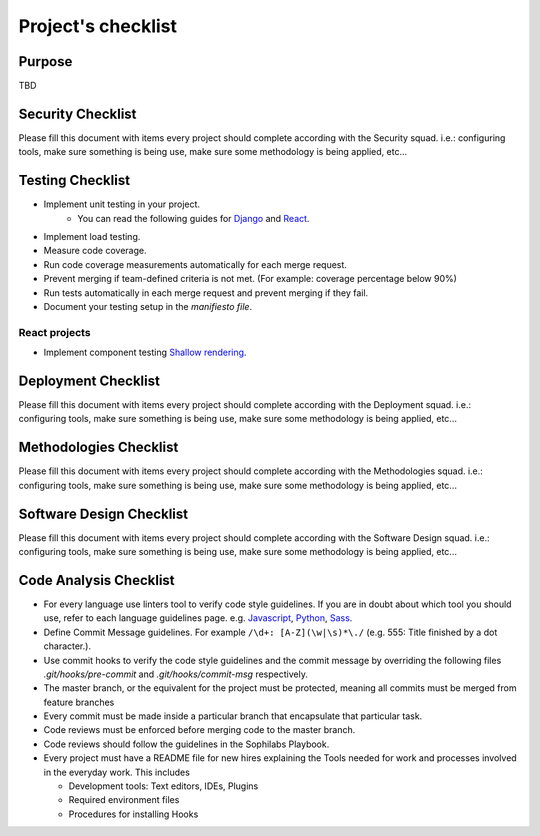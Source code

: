 Project's checklist
-------------------

Purpose
=======

TBD


Security Checklist
==================

Please fill this document with items every project should complete according with the Security squad.
i.e.: configuring tools, make sure something is being use, make sure some methodology is being applied, etc...


Testing Checklist
=================

- Implement unit testing in your project.
    - You can read the following guides for
      `Django <./../frameworks/django/testing.rst>`_ and
      `React <./../frameworks/react#testing>`_.
- Implement load testing.
- Measure code coverage.
- Run code coverage measurements automatically for each merge request.
- Prevent merging if team-defined criteria is not met. (For example: coverage percentage below 90%)
- Run tests automatically in each merge request and prevent merging if they fail.
- Document your testing setup in the *manifiesto file*.


React projects
^^^^^^^^^^^^^^

- Implement component testing `Shallow rendering <http://guidelines.sophilabs.io/react#testing>`_.


Deployment Checklist
====================

Please fill this document with items every project should complete according with the Deployment squad.
i.e.: configuring tools, make sure something is being use, make sure some methodology is being applied, etc...


Methodologies Checklist
=======================

Please fill this document with items every project should complete according with the Methodologies squad.
i.e.: configuring tools, make sure something is being use, make sure some methodology is being applied, etc...


Software Design Checklist
=========================

Please fill this document with items every project should complete according with the Software Design squad.
i.e.: configuring tools, make sure something is being use, make sure some methodology is being applied, etc...


Code Analysis Checklist
=======================

- For every language use linters tool to verify code style guidelines. If you are in doubt about which tool you should use, refer to each language guidelines page. e.g. `Javascript <https://guidelines.sophilabs.io/languages/javascript/>`_, `Python <https://guidelines.sophilabs.io/languages/python/>`_, `Sass <https://guidelines.sophilabs.io/languages/sass/>`_.
- Define Commit Message guidelines. For example ``/\d+: [A-Z](\w|\s)*\./`` (e.g. 555: Title finished by a dot character.).
- Use commit hooks to verify the code style guidelines and the commit message by overriding the following files `.git/hooks/pre-commit` and `.git/hooks/commit-msg` respectively.
- The master branch, or the equivalent for the project must be protected, meaning all commits must be merged from feature branches
- Every commit must be made inside a particular branch that encapsulate that particular task.
- Code reviews must be enforced before merging code to the master branch.
- Code reviews should follow the guidelines in the Sophilabs Playbook.
- Every project must have a README file for new hires explaining the Tools needed for work and processes involved in the everyday work. This includes

  - Development tools: Text editors, IDEs, Plugins
  - Required environment files
  - Procedures for installing Hooks

